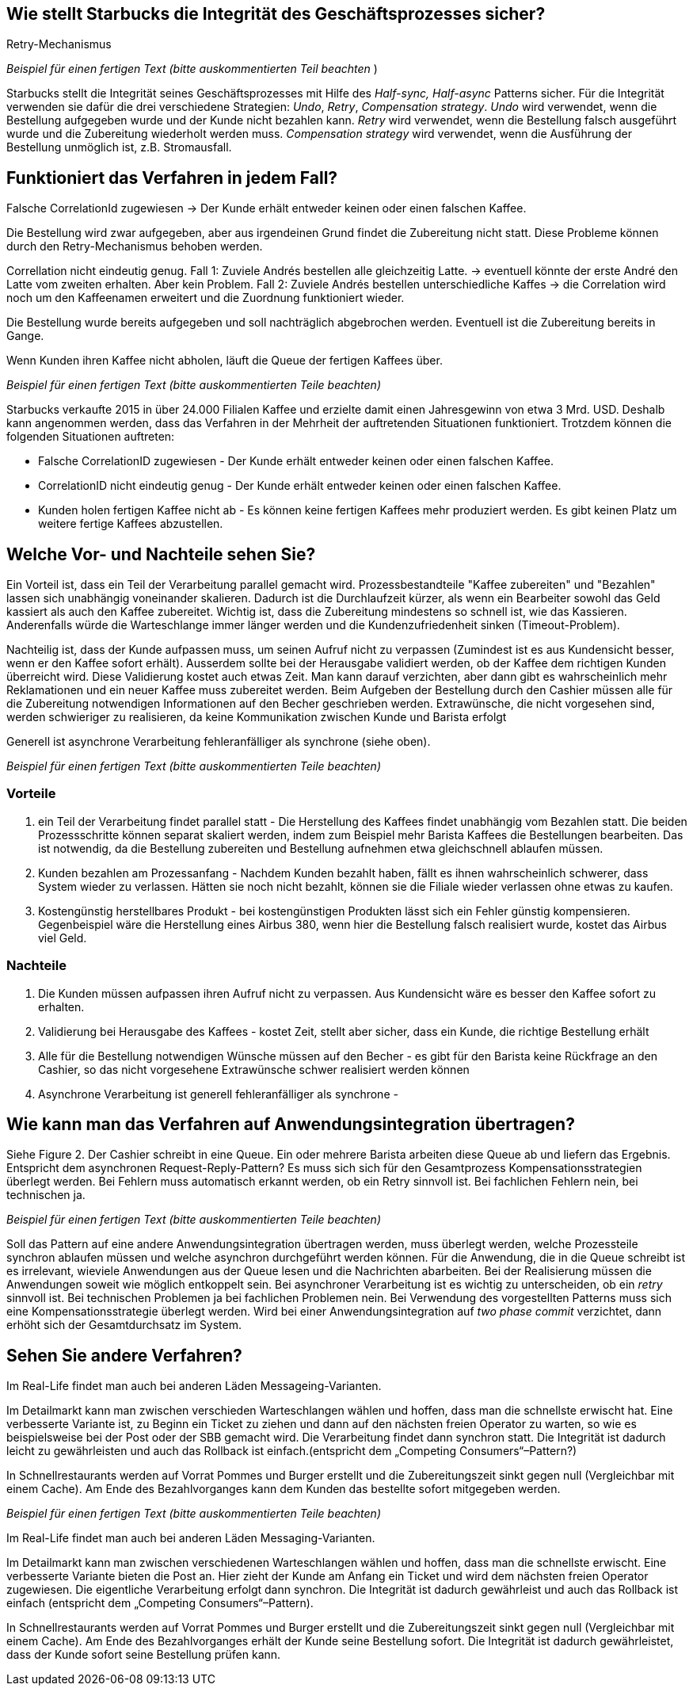 //Bitte nur ein Satz pro Zeile, sonst kracht es beim Mergen gewaltig ??
// ehmkah: wenn Du Absätze schreibst, kriegt man das beim Umbauen der Sätze nicht mehr hin, weil es fast immer Konflikte gibt.
// Git arbeitet zeilenbasiert.

== Wie stellt Starbucks die Integrität des Geschäftsprozesses sicher?

Retry-Mechanismus

// ehmkah:
// Ich würde sagen, es werden alle drei genannten Verfahren eingesetzt
// Retry: wenn es falsch gemacht wurde
// Write-Off: Wenn der Kunde nicht bezahlen kann, bzw. der Becher wird entfernt und gar nichts gemacht
// Compensating: wenn die Kaffeemaschinen ihnen um die Ohren fliegt
// Wäre es hier nicht wichtiger drauf hinzuweisen, dass der Gesamtgeschäftsprozess in einen synchronen Bezahlvorgang und einen asynchronen Herstellprozess aufgebrochen wird.
// johndilbert. müsste man nicht noch daraufhinweisen, dass dieser Mechanismus mit Queues funktioniert und somit ein entkoppelter Prozess ist?

_Beispiel für einen fertigen Text (bitte auskommentierten Teil beachten_ )

Starbucks stellt die Integrität seines Geschäftsprozesses mit Hilfe des _Half-sync, Half-async_ Patterns sicher.
Für die Integrität verwenden sie dafür die drei verschiedene Strategien: _Undo_, _Retry_, _Compensation strategy_.
_Undo_ wird verwendet, wenn die Bestellung aufgegeben wurde und der Kunde nicht bezahlen kann.
_Retry_ wird verwendet, wenn die Bestellung falsch ausgeführt wurde und die Zubereitung wiederholt werden muss.
_Compensation strategy_ wird verwendet, wenn die Ausführung der Bestellung unmöglich ist, z.B. Stromausfall.

== Funktioniert das Verfahren in jedem Fall?

Falsche CorrelationId zugewiesen -> Der Kunde erhält entweder keinen oder einen falschen Kaffee.
// ehmkah: habe ich nach unten übernommen

Die Bestellung wird zwar aufgegeben, aber aus irgendeinen Grund findet die Zubereitung nicht statt.
Diese Probleme können durch den Retry-Mechanismus behoben werden.
// ehmkah: wäre für mich ein Beispiel, wo das Verfahren funktioniert

Correllation nicht eindeutig genug.
Fall 1: Zuviele Andrés bestellen alle gleichzeitig Latte. -> eventuell könnte der erste André den Latte vom zweiten erhalten. Aber kein Problem.
Fall 2: Zuviele Andrés bestellen unterschiedliche Kaffes -> die Correlation wird noch um den Kaffeenamen erweitert und die Zuordnung funktioniert wieder.
// ehmkah: habe ich nach unten übernommen

Die Bestellung wurde bereits aufgegeben und soll nachträglich abgebrochen werden.
Eventuell ist die Zubereitung bereits in Gange.
// ehmkah: wäre für mich auch ein Beispiel wo das Verfahren funktioniert
//   (wäre UNDO Action, entweder Becher wegschmeissen oder Kaffee weggiessen)
//yezhao: wenn so viele Kunden bestellen dann gleich stornieren führt auch zum Problem

Wenn Kunden ihren Kaffee nicht abholen, läuft die Queue der fertigen Kaffees über.
// ehmkah: habe ich nach unten übernommen

_Beispiel für einen fertigen Text (bitte auskommentierten Teile beachten)_

Starbucks verkaufte 2015 in über 24.000 Filialen Kaffee und erzielte damit einen Jahresgewinn von etwa 3 Mrd. USD.
Deshalb kann angenommen werden, dass das Verfahren in der Mehrheit der auftretenden Situationen funktioniert.
Trotzdem können die folgenden Situationen auftreten:

* Falsche CorrelationID zugewiesen      - Der Kunde erhält entweder keinen oder einen falschen Kaffee.
* CorrelationID nicht eindeutig genug   - Der Kunde erhält entweder keinen oder einen falschen Kaffee.
* Kunden holen fertigen Kaffee nicht ab - Es können keine fertigen Kaffees mehr produziert werden.
Es gibt keinen Platz um weitere fertige Kaffees abzustellen.

== Welche Vor- und Nachteile sehen Sie?

Ein Vorteil ist, dass ein Teil der Verarbeitung parallel gemacht wird.
// ehmkah: übernommen
Prozessbestandteile "Kaffee zubereiten" und "Bezahlen" lassen sich unabhängig voneinander skalieren.
// ehmkah: übernommen
Dadurch ist die Durchlaufzeit kürzer, als wenn ein Bearbeiter sowohl das Geld kassiert als auch den Kaffee zubereitet.
// ehmkah: das glaube ich nicht, da zusätzliche Kommunikation notwendig ist.
//    eher ist der Durchsatz für Starbucks optimal und können nicht flüchten nach dem Bezahlen
Wichtig ist, dass die Zubereitung mindestens so schnell ist, wie das Kassieren.
Anderenfalls würde die Warteschlange immer länger werden und die Kundenzufriedenheit sinken (Timeout-Problem).

Nachteilig ist, dass der Kunde aufpassen muss, um seinen Aufruf nicht zu verpassen (Zumindest ist es aus Kundensicht besser, wenn er den Kaffee sofort erhält).
Ausserdem sollte bei der Herausgabe validiert werden, ob der Kaffee dem richtigen Kunden überreicht wird.
Diese Validierung kostet auch etwas Zeit.
Man kann darauf verzichten, aber dann gibt es wahrscheinlich mehr Reklamationen und ein neuer Kaffee muss zubereitet werden.
Beim Aufgeben der Bestellung durch den Cashier müssen alle für die Zubereitung notwendigen Informationen auf den Becher geschrieben werden.
Extrawünsche, die nicht vorgesehen sind, werden schwieriger zu realisieren, da keine Kommunikation zwischen Kunde und Barista erfolgt

Generell ist asynchrone Verarbeitung fehleranfälliger als synchrone (siehe oben).

_Beispiel für einen fertigen Text (bitte auskommentierten Teile beachten)_

=== Vorteile

. ein Teil der Verarbeitung findet parallel statt - Die Herstellung des Kaffees findet unabhängig vom Bezahlen statt.
Die beiden Prozessschritte können separat skaliert werden, indem zum Beispiel mehr Barista Kaffees die Bestellungen bearbeiten.
Das ist notwendig, da die Bestellung zubereiten und Bestellung aufnehmen etwa gleichschnell ablaufen müssen.
. Kunden bezahlen am Prozessanfang - Nachdem Kunden bezahlt haben, fällt es ihnen wahrscheinlich schwerer, dass System wieder zu verlassen. Hätten sie noch nicht bezahlt, können sie die Filiale wieder verlassen ohne etwas zu kaufen.
. Kostengünstig herstellbares Produkt - bei kostengünstigen Produkten lässt sich ein Fehler günstig kompensieren. Gegenbeispiel wäre die Herstellung eines Airbus 380, wenn hier die Bestellung falsch realisiert wurde, kostet das Airbus viel Geld.

=== Nachteile

. Die Kunden müssen aufpassen ihren Aufruf nicht zu verpassen. Aus Kundensicht wäre es besser den Kaffee sofort zu erhalten.
. Validierung bei Herausgabe des Kaffees - kostet Zeit, stellt aber sicher, dass ein Kunde, die richtige Bestellung erhält
. Alle für die Bestellung notwendigen Wünsche müssen auf den Becher -
 es gibt für den Barista keine Rückfrage an den Cashier, so das nicht vorgesehene Extrawünsche schwer realisiert werden können
. Asynchrone Verarbeitung ist generell fehleranfälliger als synchrone -


== Wie kann man das Verfahren auf Anwendungsintegration übertragen?

Siehe Figure 2.
Der Cashier schreibt in eine Queue. Ein oder mehrere Barista arbeiten diese Queue ab und liefern das Ergebnis.
Entspricht dem asynchronen Request-Reply-Pattern?
Es muss sich sich für den Gesamtprozess Kompensationsstrategien überlegt werden.
Bei Fehlern muss automatisch erkannt werden, ob ein Retry sinnvoll ist. Bei fachlichen Fehlern nein, bei technischen ja.

_Beispiel für einen fertigen Text (bitte auskommentierten Teile beachten)_

Soll das Pattern auf eine andere Anwendungsintegration übertragen werden, muss überlegt werden, welche Prozessteile synchron ablaufen müssen und welche asynchron durchgeführt werden können.
Für die Anwendung, die in die Queue schreibt ist es irrelevant, wieviele Anwendungen aus der Queue lesen und die Nachrichten abarbeiten.
Bei der Realisierung müssen die  Anwendungen soweit wie möglich entkoppelt sein.
Bei asynchroner Verarbeitung ist es wichtig zu unterscheiden, ob ein _retry_ sinnvoll ist.
Bei technischen Problemen ja bei fachlichen Problemen nein.
Bei Verwendung des vorgestellten Patterns muss sich eine Kompensationsstrategie überlegt werden.
Wird bei einer Anwendungsintegration auf _two phase commit_ verzichtet, dann erhöht sich der Gesamtdurchsatz im System.


== Sehen Sie andere Verfahren?

Im Real-Life findet man auch bei anderen Läden Messageing-Varianten.

Im Detailmarkt kann man zwischen verschieden Warteschlangen wählen und hoffen, dass man die schnellste erwischt hat.
Eine verbesserte Variante ist, zu Beginn ein Ticket zu ziehen und dann auf den nächsten freien Operator zu warten, so wie es beispielsweise bei der Post oder der SBB gemacht wird.
// Weiteres Beispiel ist Spectacollo. Hier steht man in der Schlange und wird dem nächsten freien Barista zugewiesen, der kassiert auch gleichzeitig ein.
// Wäre ein eher monolithischer Ansatz
Die Verarbeitung findet dann synchron statt.
Die Integrität ist dadurch leicht zu gewährleisten und auch das Rollback ist einfach.(entspricht dem „Competing Consumers“–Pattern?)

In Schnellrestaurants werden auf Vorrat Pommes und Burger erstellt und die Zubereitungszeit sinkt gegen null (Vergleichbar mit einem Cache).
Am Ende des Bezahlvorganges kann dem Kunden das bestellte sofort mitgegeben werden.


_Beispiel für einen fertigen Text (bitte auskommentierten Teile beachten)_

Im Real-Life findet man auch bei anderen Läden Messaging-Varianten.

Im Detailmarkt kann man zwischen verschiedenen Warteschlangen wählen und hoffen, dass man die schnellste erwischt.
Eine verbesserte Variante bieten die Post an.
Hier zieht der Kunde am Anfang ein Ticket und wird dem nächsten freien Operator zugewiesen.
Die eigentliche Verarbeitung erfolgt dann synchron.
Die Integrität ist dadurch gewährleist und auch das Rollback ist einfach (entspricht dem „Competing Consumers“–Pattern).

// Johndilbert: In Schnellrestaurants werden auf Vorrat Pommes und Burger in einem Batch-Prozess erstellt
//

In Schnellrestaurants werden auf Vorrat Pommes und Burger erstellt und die Zubereitungszeit sinkt gegen null (Vergleichbar mit einem Cache).
Am Ende des Bezahlvorganges erhält der Kunde seine Bestellung sofort.
Die Integrität ist dadurch gewährleistet, dass der Kunde sofort seine Bestellung prüfen kann.
